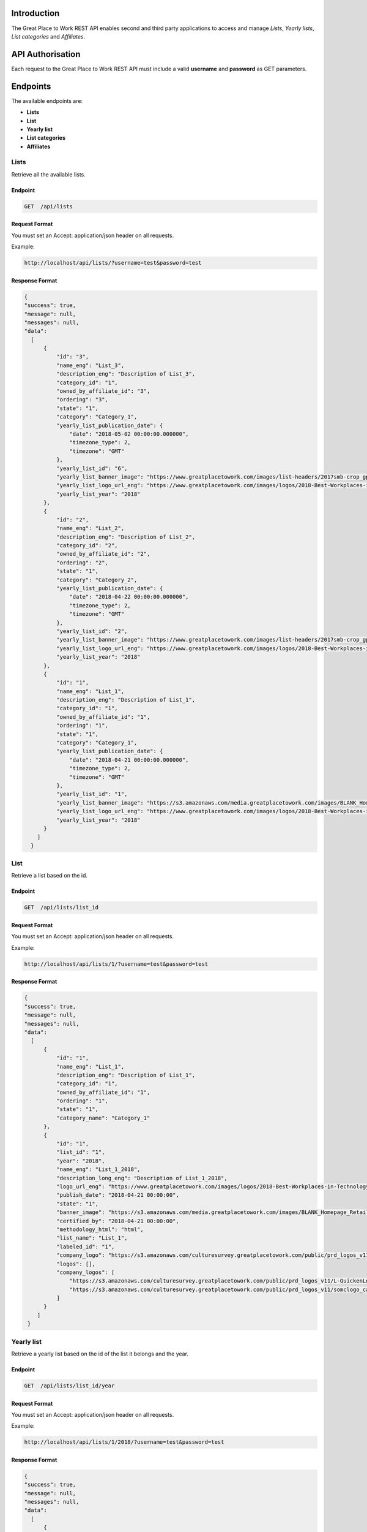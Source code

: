 Introduction
============

The Great Place to Work REST API enables second and third party applications to access and manage *Lists*, *Yearly lists*, *List categories* and *Affiliates*.

API Authorisation
=================

Each request to the Great Place to Work REST API must include a valid **username** and **password** as GET parameters.

Endpoints
=========

The available endpoints are:

* **Lists**
* **List**
* **Yearly list**
* **List categories**
* **Affiliates**

Lists
-----

Retrieve all the available lists.

Endpoint
^^^^^^^^

.. code-block:: text
  
    GET  /api/lists

Request Format
^^^^^^^^^^^^^^

You must set an Accept: application/json header on all requests.

Example:

.. code-block:: text

    http://localhost/api/lists/?username=test&password=test

Response Format
^^^^^^^^^^^^^^^

.. code-block:: json

    {
    "success": true,
    "message": null,
    "messages": null,
    "data": 
      [
          {
              "id": "3",
              "name_eng": "List_3",
              "description_eng": "Description of List_3",
              "category_id": "1",
              "owned_by_affiliate_id": "3",
              "ordering": "3",
              "state": "1",
              "category": "Category_1",
              "yearly_list_publication_date": {
                  "date": "2018-05-02 00:00:00.000000",
                  "timezone_type": 2,
                  "timezone": "GMT"
              },
              "yearly_list_id": "6",
              "yearly_list_banner_image": "https://www.greatplacetowork.com/images/list-headers/2017smb-crop_gptw_homepageALT_1600x606.png",
              "yearly_list_logo_url_eng": "https://www.greatplacetowork.com/images/logos/2018-Best-Workplaces-in-Technology.png",
              "yearly_list_year": "2018"
          },
          {
              "id": "2",
              "name_eng": "List_2",
              "description_eng": "Description of List_2",
              "category_id": "2",
              "owned_by_affiliate_id": "2",
              "ordering": "2",
              "state": "1",
              "category": "Category_2",
              "yearly_list_publication_date": {
                  "date": "2018-04-22 00:00:00.000000",
                  "timezone_type": 2,
                  "timezone": "GMT"
              },
              "yearly_list_id": "2",
              "yearly_list_banner_image": "https://www.greatplacetowork.com/images/list-headers/2017smb-crop_gptw_homepageALT_1600x606.png",
              "yearly_list_logo_url_eng": "https://www.greatplacetowork.com/images/logos/2018-Best-Workplaces-in-Technology.png",
              "yearly_list_year": "2018"
          },
          {
              "id": "1",
              "name_eng": "List_1",
              "description_eng": "Description of List_1",
              "category_id": "1",
              "owned_by_affiliate_id": "1",
              "ordering": "1",
              "state": "1",
              "category": "Category_1",
              "yearly_list_publication_date": {
                  "date": "2018-04-21 00:00:00.000000",
                  "timezone_type": 2,
                  "timezone": "GMT"
              },
              "yearly_list_id": "1",
              "yearly_list_banner_image": "https://s3.amazonaws.com/media.greatplacetowork.com/images/BLANK_Homepage_Retail_List_3.2gptw_homepage_1600x606.jpg",
              "yearly_list_logo_url_eng": "https://www.greatplacetowork.com/images/logos/2018-Best-Workplaces-in-Technology.png",
              "yearly_list_year": "2018"
          }
        ]
      }

List
-----

Retrieve a list based on the id.

Endpoint
^^^^^^^^

.. code-block:: text
  
    GET  /api/lists/list_id

Request Format
^^^^^^^^^^^^^^

You must set an Accept: application/json header on all requests.

Example:

.. code-block:: text

    http://localhost/api/lists/1/?username=test&password=test

Response Format
^^^^^^^^^^^^^^^

.. code-block:: json

    {
    "success": true,
    "message": null,
    "messages": null,
    "data": 
      [
          {
              "id": "1",
              "name_eng": "List_1",
              "description_eng": "Description of List_1",
              "category_id": "1",
              "owned_by_affiliate_id": "1",
              "ordering": "1",
              "state": "1",
              "category_name": "Category_1"
          },
          {
              "id": "1",
              "list_id": "1",
              "year": "2018",
              "name_eng": "List_1_2018",
              "description_long_eng": "Description of List_1_2018",
              "logo_url_eng": "https://www.greatplacetowork.com/images/logos/2018-Best-Workplaces-in-Technology.png",
              "publish_date": "2018-04-21 00:00:00",
              "state": "1",
              "banner_image": "https://s3.amazonaws.com/media.greatplacetowork.com/images/BLANK_Homepage_Retail_List_3.2gptw_homepage_1600x606.jpg",
              "certified_by": "2018-04-21 00:00:00",
              "methodology_html": "html",
              "list_name": "List_1",
              "labeled_id": "1",
              "company_logo": "https://s3.amazonaws.com/culturesurvey.greatplacetowork.com/public/prd_logos_v11/L-QuickenLoans-RGB-20161123_calogo4090.jpg,https://s3.amazonaws.com/culturesurvey.greatplacetowork.com/public/prd_logos_v11/somclogo_calogo3701.jpg",
              "logos": [],
              "company_logos": [
                  "https://s3.amazonaws.com/culturesurvey.greatplacetowork.com/public/prd_logos_v11/L-QuickenLoans-RGB-20161123_calogo4090.jpg",
                  "https://s3.amazonaws.com/culturesurvey.greatplacetowork.com/public/prd_logos_v11/somclogo_calogo3701.jpg"
              ]
          }
        ]
     }

Yearly list
------------

Retrieve a yearly list based on the id of the list it belongs and the year.

Endpoint
^^^^^^^^

.. code-block:: text
  
    GET  /api/lists/list_id/year

Request Format
^^^^^^^^^^^^^^

You must set an Accept: application/json header on all requests.

Example:

.. code-block:: text

    http://localhost/api/lists/1/2018/?username=test&password=test

Response Format
^^^^^^^^^^^^^^^

.. code-block:: json

    {
    "success": true,
    "message": null,
    "messages": null,
    "data": 
      [
          {
              "id": "1",
              "list_id": "1",
              "year": "2018",
              "name_eng": "List_1_2018",
              "description_long_eng": "Description of List_1_2018",
              "logo_url_eng": "https://www.greatplacetowork.com/images/logos/2018-Best-Workplaces-in-Technology.png",
              "publish_date": "2018-04-21 00:00:00",
              "state": "1",
              "banner_image": "https://s3.amazonaws.com/media.greatplacetowork.com/images/BLANK_Homepage_Retail_List_3.2gptw_homepage_1600x606.jpg",
              "certified_by": "2018-04-21 00:00:00",
              "methodology_html": "html",
              "list_name": "List_1"
          },
          [
              {
                  "label": "Label_1",
                  "id": "1",
                  "parent_company_id": null,
                  "salesforce_id": "100",
                  "cached_name_eng": "Company_1",
                  "industry_id": "18",
                  "location": "Thessaloniki, Greece",
                  "banner_image": "https://s3.amazonaws.com/culturesurvey.greatplacetowork.com/public/prd_photos_v11/RockConnections-20140408-1581_caphoto23773.jpg",
                  "logo_url_eng": "https://s3.amazonaws.com/culturesurvey.greatplacetowork.com/public/prd_logos_v11/L-QuickenLoans-RGB-20161123_calogo4090.jpg",
                  "company_url": "http://reviews.greatplacetowork.com/quicken-loans",
                  "labeled_yearly_list_id": "1",
                  "company_id": "1",
                  "company_quote_eng": "Quote for Company_1",
                  "rank": "1",
                  "industry_name": "Financial Services & Insurance"
              },
              {
                  "label": "Label_1",
                  "id": "2",
                  "parent_company_id": null,
                  "salesforce_id": "200",
                  "cached_name_eng": "Company_2",
                  "industry_id": "21",
                  "location": "Athens, Greece",
                  "banner_image": "https://s3.amazonaws.com/culturesurvey.greatplacetowork.com/public/prd_photos_v11/Registration_caphoto21366.jpg",
                  "logo_url_eng": "https://s3.amazonaws.com/culturesurvey.greatplacetowork.com/public/prd_logos_v11/somclogo_calogo3701.jpg",
                  "company_url": "http://reviews.greatplacetowork.com/southern-ohio-medical",
                  "labeled_yearly_list_id": "1",
                  "company_id": "2",
                  "company_quote_eng": "Quote for Company_2",
                  "rank": "2",
                  "industry_name": "Health Care"
              }
          ],
          [
              {
                  "id": "5",
                  "list_id": "1",
                  "year": "2017",
                  "name_eng": "List_1_2017",
                  "description_long_eng": "Description of List_1_2017",
                  "logo_url_eng": "https://s3.amazonaws.com/media.greatplacetowork.com/images/2017-technology_color.png",
                  "publish_date": "2018-05-07 00:00:00",
                  "state": "1",
                  "banner_image": "https://s3.amazonaws.com/media.greatplacetowork.com/images/Technology_crophomepage_1600x606_10.jpg",
                  "certified_by": "2018-05-08 00:00:00",
                  "methodology_html": "html",
                  "is_active": "0"
              },
              {
                  "id": "1",
                  "list_id": "1",
                  "year": "2018",
                  "name_eng": "List_1_2018",
                  "description_long_eng": "Description of List_1_2018",
                  "logo_url_eng": "https://www.greatplacetowork.com/images/logos/2018-Best-Workplaces-in-Technology.png",
                  "publish_date": "2018-04-21 00:00:00",
                  "state": "1",
                  "banner_image": "https://s3.amazonaws.com/media.greatplacetowork.com/images/BLANK_Homepage_Retail_List_3.2gptw_homepage_1600x606.jpg",
                  "certified_by": "2018-04-21 00:00:00",
                  "methodology_html": "html",
                  "is_active": "1"
              }
          ],
          [
              "Label_1"
          ],
          [
              {
                  "list_name": "List_1",
                  "id": "5",
                  "list_id": "1",
                  "year": "2017",
                  "name_eng": "List_1_2017",
                  "description_long_eng": "Description of List_1_2017",
                  "logo_url_eng": "https://s3.amazonaws.com/media.greatplacetowork.com/images/2017-technology_color.png",
                  "publish_date": "2018-05-07 00:00:00",
                  "state": "1",
                  "banner_image": "https://s3.amazonaws.com/media.greatplacetowork.com/images/Technology_crophomepage_1600x606_10.jpg",
                  "certified_by": "2018-05-08 00:00:00",
                  "methodology_html": "html"
              },
              {
                  "list_name": "List_2",
                  "id": "3",
                  "list_id": "2",
                  "year": "2017",
                  "name_eng": "List_2_2017",
                  "description_long_eng": "Description of List_2_2017",
                  "logo_url_eng": "https://s3.amazonaws.com/media.greatplacetowork.com/images/list_texas_rgb_color.png",
                  "publish_date": "2018-05-06 00:00:00",
                  "state": "1",
                  "banner_image": "https://s3.amazonaws.com/media.greatplacetowork.com/images/Texas-Image.jpg",
                  "certified_by": "2018-05-07 00:00:00",
                  "methodology_html": "html"
              },
              {
                  "list_name": "List_3",
                  "id": "6",
                  "list_id": "3",
                  "year": "2018",
                  "name_eng": "List_3_2018",
                  "description_long_eng": "Description of List_3_2018",
                  "logo_url_eng": "https://www.greatplacetowork.com/images/logos/2018-Best-Workplaces-in-Technology.png",
                  "publish_date": "2018-05-02 00:00:00",
                  "state": "1",
                  "banner_image": "https://www.greatplacetowork.com/images/list-headers/2017smb-crop_gptw_homepageALT_1600x606.png",
                  "certified_by": "2018-05-03 00:00:00",
                  "methodology_html": "html"
              }
          ]
        ]
      }

List categories
---------------

Retrieve all the available list categories.

Endpoint
^^^^^^^^

.. code-block:: text
  
    GET  /api/categories

Request Format
^^^^^^^^^^^^^^

You must set an Accept: application/json header on all requests.

Example:

.. code-block:: text

    http://localhost/api/categories/?username=test&password=test

Response Format
^^^^^^^^^^^^^^^

.. code-block:: json

    {
    "success": true,
    "message": null,
    "messages": null,
    "data": 
      [
          {
              "id": "1",
              "name_eng": "Category_1",
              "ordering": "1"
          },
          {
              "id": "2",
              "name_eng": "Category_2",
              "ordering": "2"
          }
      ]
    }

Affiliates
----------

Retrieve all the available affiliates.

Endpoint
^^^^^^^^

.. code-block:: text
  
    GET  /api/affiliates

Request Format
^^^^^^^^^^^^^^

You must set an Accept: application/json header on all requests.

Example:

.. code-block:: text

    http://localhost/api/affiliates/?username=test&password=test

Response Format
^^^^^^^^^^^^^^^

.. code-block:: json

    {
    "success": true,
    "message": null,
    "messages": null,
    "data": 
      [
          {
              "id": "1",
              "name": "Affiliate_1"
          },
          {
              "id": "2",
              "name": "Affiliate_2"
          },
          {
              "id": "3",
              "name": "Affiliate_3"
          },
          {
              "id": "4",
              "name": "Affiliate_4"
          }
      ]
    }
